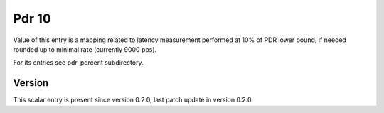 ..
   Copyright (c) 2021 Cisco and/or its affiliates.
   Licensed under the Apache License, Version 2.0 (the "License");
   you may not use this file except in compliance with the License.
   You may obtain a copy of the License at:
..
       http://www.apache.org/licenses/LICENSE-2.0
..
   Unless required by applicable law or agreed to in writing, software
   distributed under the License is distributed on an "AS IS" BASIS,
   WITHOUT WARRANTIES OR CONDITIONS OF ANY KIND, either express or implied.
   See the License for the specific language governing permissions and
   limitations under the License.


Pdr 10
^^^^^^

Value of this entry is a mapping related to latency measurement
performed at 10% of PDR lower bound, if needed rounded up
to minimal rate (currently 9000 pps).

For its entries see pdr_percent subdirectory.

Version
~~~~~~~

This scalar entry is present since version 0.2.0,
last patch update in version 0.2.0.
